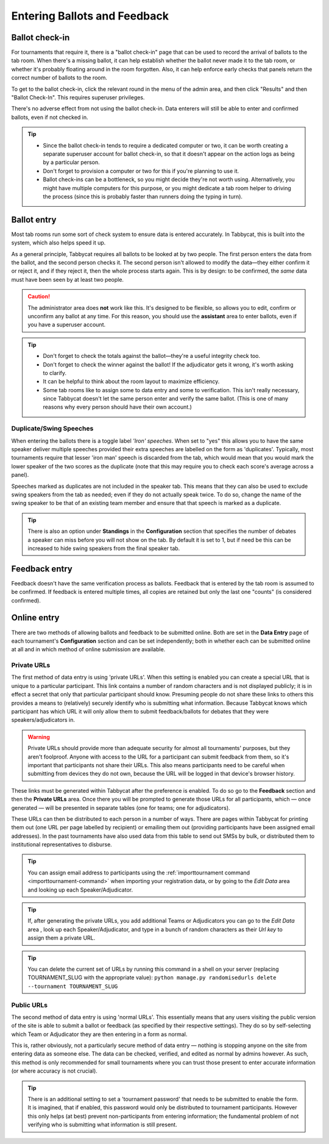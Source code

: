 .. _data-entry:

=============================
Entering Ballots and Feedback
=============================

Ballot check-in
===============

For tournaments that require it, there is a "ballot check-in" page that can be used to record the arrival of ballots to the tab room. When there's a missing ballot, it can help establish whether the ballot never made it to the tab room, or whether it's probably floating around in the room forgotten. Also, it can help enforce early checks that panels return the correct number of ballots to the room.

To get to the ballot check-in, click the relevant round in the menu of the admin area, and then click "Results" and then "Ballot Check-In". This requires superuser privileges.

There's no adverse effect from not using the ballot check-in. Data enterers will still be able to enter and confirmed ballots, even if not checked in.

.. tip::

  - Since the ballot check-in tends to require a dedicated computer or two, it can be worth creating a separate superuser account for ballot check-in, so that it doesn't appear on the action logs as being by a particular person.
  - Don't forget to provision a computer or two for this if you're planning to use it.
  - Ballot check-ins can be a bottleneck, so you might decide they're not worth using. Alternatively, you might have multiple computers for this purpose, or you might dedicate a tab room helper to driving the process (since this is probably faster than runners doing the typing in turn).

Ballot entry
============

.. image:: images/ballot-entry.png

Most tab rooms run some sort of check system to ensure data is entered accurately. In Tabbycat, this is built into the system, which also helps speed it up.

As a general principle, Tabbycat requires all ballots to be looked at by two people. The first person enters the data from the ballot, and the second person checks it. The second person isn't allowed to modify the data—they either confirm it or reject it, and if they reject it, then the whole process starts again. This is by design: to be confirmed, the *same* data must have been seen by at least two people.

.. caution:: The administrator area does **not** work like this. It's designed to be flexible, so allows you to edit, confirm or unconfirm any ballot at any time. For this reason, you should use the **assistant** area to enter ballots, even if you have a superuser account.

.. tip::

  - Don't forget to check the totals against the ballot—they're a useful integrity check too.
  - Don't forget to check the winner against the ballot! If the adjudicator gets it wrong, it's worth asking to clarify.
  - It can be helpful to think about the room layout to maximize efficiency.
  - Some tab rooms like to assign some to data entry and some to verification. This isn't really necessary, since Tabbycat doesn't let the same person enter and verify the same ballot. (This is one of many reasons why every person should have their own account.)

Duplicate/Swing Speeches
------------------------

.. image:: images/iron-speakers.png

When entering the ballots there is a toggle label *'Iron' speeches*. When set to "yes" this allows you to have the same speaker deliver multiple speeches provided their extra speeches are labelled on the form as 'duplicates'. Typically, most tournaments require that lesser 'iron man' speech is discarded from the tab, which would mean that you would mark the lower speaker of the two scores as the duplicate (note that this may require you to check each score's average across a panel).

Speeches marked as duplicates are not included in the speaker tab. This means that they can also be used to exclude swing speakers from the tab as needed; even if they do not actually speak twice. To do so, change the name of the swing speaker to be that of an existing team member and ensure that that speech is marked as a duplicate.

.. tip:: There is also an option under **Standings** in the **Configuration** section that specifies the number of debates a speaker can miss before you will not show on the tab. By default it is set to 1, but if need be this can be increased to hide swing speakers from the final speaker tab.

Feedback entry
==============

.. image:: images/adding-feedback.png

Feedback doesn't have the same verification process as ballots. Feedback that is entered by the tab room is assumed to be confirmed. If feedback is entered multiple times, all copies are retained but only the last one "counts" (is considered confirmed).

Online entry
============

There are two methods of allowing ballots and feedback to be submitted online. Both are set in the **Data Entry** page of each tournament's **Configuration** section and can be set independently; both in whether each can be submitted online at all and in which method of online submission are available.


.. _private-urls:

Private URLs
------------

The first method of data entry is using 'private URLs'. When this setting is enabled you can create a special URL that is unique to a particular participant. This link contains a number of random characters and is not displayed publicly; it is in effect a secret that only that particular participant should know. Presuming people do not share these links to others this provides a means to (relatively) securely identify who is submitting what information. Because Tabbycat knows which participant has which URL it will only allow them to submit feedback/ballots for debates that they were speakers/adjudicators in.

.. warning:: Private URLs should provide more than adequate security for almost all tournaments' purposes, but they aren't foolproof. Anyone with access to the URL for a participant can submit feedback from them, so it's important that participants not share their URLs. This also means participants need to be careful when submitting from devices they do not own, because the URL will be logged in that device's browser history.

These links must be generated within Tabbycat after the preference is enabled. To do so go to the **Feedback** section and then the **Private URLs** area. Once there you will be prompted to generate those URLs for all participants, which — once generated — will be presented in separate tables (one for teams; one for adjudicators).

.. image:: images/randomised-urls.png

These URLs can then be distributed to each person in a number of ways. There are pages within Tabbycat for printing them out (one URL per page labelled by recipient) or emailing them out (providing participants have been assigned email addresses). In the past tournaments have also used data from this table to send out SMSs by bulk, or distributed them to institutional representatives to disburse.

.. tip:: You can assign email address to participants using the :ref:`importtournament command <importtournament-command>` when importing your registration data, or by going to the *Edit Data* area and looking up each Speaker/Adjudicator.

.. tip:: If, after generating the private URLs, you add additional Teams or Adjudicators you can go to the *Edit Data* area , look up each Speaker/Adjudicator, and type in a bunch of random characters as their *Url key* to assign them a private URL.

.. tip:: You can delete the current set of URLs by running this command in a shell on your server (replacing TOURNAMENT_SLUG with the appropriate value):
    ``python manage.py randomisedurls delete --tournament TOURNAMENT_SLUG``


Public URLs
-----------

The second method of data entry is using 'normal URLs'. This essentially means that any users visiting the public version of the site is able to submit a ballot or feedback (as specified by their respective settings). They do so by self-selecting which Team or Adjudicator they are then entering in a form as normal.

This is, rather obviously, not a particularly secure method of data entry — nothing is stopping anyone on the site from entering data as someone else. The data can be checked, verified, and edited as normal by admins however. As such, this method is only recommended for small tournaments where you can trust those present to enter accurate information (or where accuracy is not crucial).

.. tip:: There is an additional setting to set a 'tournament password' that needs to be submitted to enable the form.  It is imagined, that if enabled, this password would only be distributed to tournament participants. However this only helps (at best) prevent non-participants from entering information; the fundamental problem of not verifying who is submitting what information is still present.

